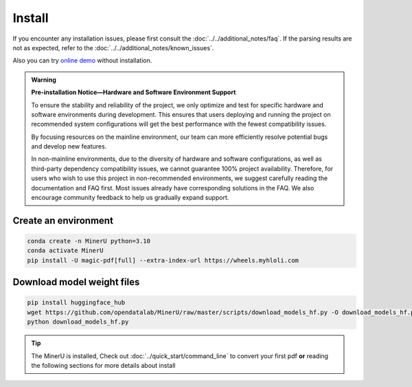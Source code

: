 
Install 
===============================================================
If you encounter any installation issues, please first consult the :doc:`../../additional_notes/faq`.
If the parsing results are not as expected, refer to the :doc:`../../additional_notes/known_issues`.

Also you can try `online demo <https://www.modelscope.cn/studios/OpenDataLab/MinerU>`_ without installation.

.. admonition:: Warning
    :class: tip

    **Pre-installation Notice—Hardware and Software Environment Support**

    To ensure the stability and reliability of the project, we only optimize
    and test for specific hardware and software environments during
    development. This ensures that users deploying and running the project
    on recommended system configurations will get the best performance with
    the fewest compatibility issues.

    By focusing resources on the mainline environment, our team can more
    efficiently resolve potential bugs and develop new features.

    In non-mainline environments, due to the diversity of hardware and
    software configurations, as well as third-party dependency compatibility
    issues, we cannot guarantee 100% project availability. Therefore, for
    users who wish to use this project in non-recommended environments, we
    suggest carefully reading the documentation and FAQ first. Most issues
    already have corresponding solutions in the FAQ. We also encourage
    community feedback to help us gradually expand support.

.. raw:: html

    <style>
        table, th, td {
        border: 1px solid black;
        border-collapse: collapse;
        }
    </style>
    <table>
        <tr>
            <td colspan="3" rowspan="2">Operating System</td>
        </tr>
        <tr>
            <td>Ubuntu 22.04 LTS</td>
            <td>Windows 10 / 11</td>
            <td>macOS 11+</td>
        </tr>
        <tr>
            <td colspan="3">CPU</td>
            <td>x86_64(unsupported ARM Linux)</td>
            <td>x86_64(unsupported ARM Windows)</td>
            <td>x86_64 / arm64</td>
        </tr>
        <tr>
            <td colspan="3">Memory</td>
            <td colspan="3">16GB or more, recommended 32GB+</td>
        </tr>
        <tr>
            <td colspan="3">Python Version</td>
            <td colspan="3">3.10(Please make sure to create a Python 3.10 virtual environment using conda)</td>
        </tr>
        <tr>
            <td colspan="3">Nvidia Driver Version</td>
            <td>latest (Proprietary Driver)</td>
            <td>latest</td>
            <td>None</td>
        </tr>
        <tr>
            <td colspan="3">CUDA Environment</td>
            <td>Automatic installation [12.1 (pytorch) + 11.8 (paddle)]</td>
            <td>11.8 (manual installation) + cuDNN v8.7.0 (manual installation)</td>
            <td>None</td>
        </tr>
        <tr>
            <td rowspan="2">GPU Hardware Support List</td>
            <td colspan="2">Minimum Requirement 8G+ VRAM</td>
            <td colspan="2">3060ti/3070/4060<br>
            8G VRAM enables layout, formula recognition acceleration and OCR acceleration</td>
            <td rowspan="2">None</td>
        </tr>
        <tr>
            <td colspan="2">Recommended Configuration 10G+ VRAM</td>
            <td colspan="2">3080/3080ti/3090/3090ti/4070/4070ti/4070tisuper/4080/4090<br>
            10G VRAM or more can enable layout, formula recognition, OCR acceleration and table recognition acceleration simultaneously
            </td>
        </tr>
    </table>



Create an environment
~~~~~~~~~~~~~~~~~~~~~

.. code-block:: shell

    conda create -n MinerU python=3.10
    conda activate MinerU
    pip install -U magic-pdf[full] --extra-index-url https://wheels.myhloli.com


Download model weight files
~~~~~~~~~~~~~~~~~~~~~~~~~~

.. code-block:: shell

    pip install huggingface_hub
    wget https://github.com/opendatalab/MinerU/raw/master/scripts/download_models_hf.py -O download_models_hf.py
    python download_models_hf.py    


.. tip::

    The MinerU is installed, Check out :doc:`../quick_start/command_line` to convert your first pdf **or** reading the following sections for more details about install
